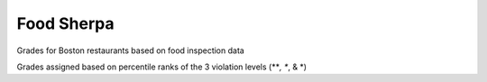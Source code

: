 Food Sherpa
===========

Grades for Boston restaurants based on food inspection data

Grades assigned based on percentile ranks of the 3 violation levels (***, **, & *)
